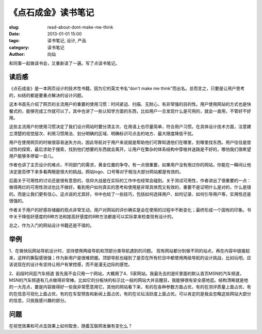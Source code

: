 
《点石成金》读书笔记
################################

:slug: read-about-dont-make-me-think
:date: 2013-01-01 15:00 
:tags: 读书笔记, 设计, 产品
:category: 读书笔记
:author: 向灿

和同事一起做读书会，又重新读了一遍。写了点读书笔记。

读后感
============
《点石成金》是一本网页设计的技术性书籍，因为它的英文书名“don't make me think”而出名。总而言之，只要是让用户思考的，纠结的都是要重点解决的设计问题。

这本书首先介绍了网页的主流用户的重要的使用习惯：时间紧迫、扫描、无耐心，有非常强的目的性。用户使用网站的方式也是快餐式的，能够完成工作就可以了。其中也讲了一些认知学方面的东西，比如用户一旦发现什么是可用的，就会一直用，不管好不好用。

这些主流用户的使用习惯决定了我们设计网站时要分清主次、在用语上也尽量简单，符合用户习惯。在具体设计技术方面，注意建立清楚的视觉层次、利用习惯用法、划分明确的区域、明确标识可点击的地方、最大限度降低干扰。

用户在使用网页的时候很容易迷失方向，因此导航对于用户来说就是帮助他们可靠知道他们在哪里，到哪里找东西。用户往往是尝试性的探索，最后求助于搜索，找到他们想要的东西就会离开。让用户在繁杂的体系结构中穿梭并迷路是不好的，哪怕我们很希望用户能够多停留一会儿。

作者也讲了主页设计的难点，不同部门的需求，黄金位置的争夺。有一点很重要，如果用户没有用过你的网站，你能在一瞬间让他决定是否停下来多看两眼是很大的挑战。网站logo、口号等对于相当大部分网站都是有效的。

后面关于可用性的讨论还是很有意思的，信仰大战是在实际的工作中也经常会碰到。关于测试可用性，作者讲出了很重要的一点：做得再烂的可用性测试也比不做好。看到用户如何真实的思考和使用是非常具体而又有效的，重要不是证明什么是对的，什么是错的。而是让我们更有信心，这点说的尤其好。书中也给了一些技巧，包括如何选择用户、如何记录、如何引导用户等，实用性还是很强的。

作者关于用户的好感存储器的观点非常生动，用户对网站的评价确实是会在使用的过程中不断变化；最终形成一个固有的印象。书中关于降低好感度的6种方法和提高好感度的8种方法都是可以实际拿来检查现有设计的。

总之，作为入门的网站设计书籍还是不错的。


举例
===========
1、在做快玩网站导航设计时，坚持使用两级导航和顶部分类导航遇到的问题。
现有网站都分别做不同的站点，再在内容中链接起来，这样的撕裂感很强；作为新用户是很难把握。顶部导航也碰到了是否在所有栏目中都使用两级导航的设计挑战，比如玩吧。应该说现在的设计有坚持让用户有掌控感，而不是漫无边际的感觉。

2、前段时间逛汽车频道
首先我不会只用一个网站，大概用了4、5家网站。我最先去的是IE里面的默认首页MSN的汽车频道，MSN的汽车频道有几点做得非常棒。比如它的分板块的标示比一般的网站大并且醒目，我能够很有安全感地逛。结构清晰就是他的一大亮点，要是内容做得好一些我非常愿意用它。其他的网站看下来，有的在各种参数方面占优，有的在测评质量上面占优，有的在信息可视化上面占优，有的在车型预告和新闻上面占优，有的在论坛活跃度上面占优。可以肯定的是我会忽略这些网站大部分的信息，只挑我感兴趣的部分。

问题
====
在视觉效果和可点击效果上如何取舍，随着互联网发展有变化么？



